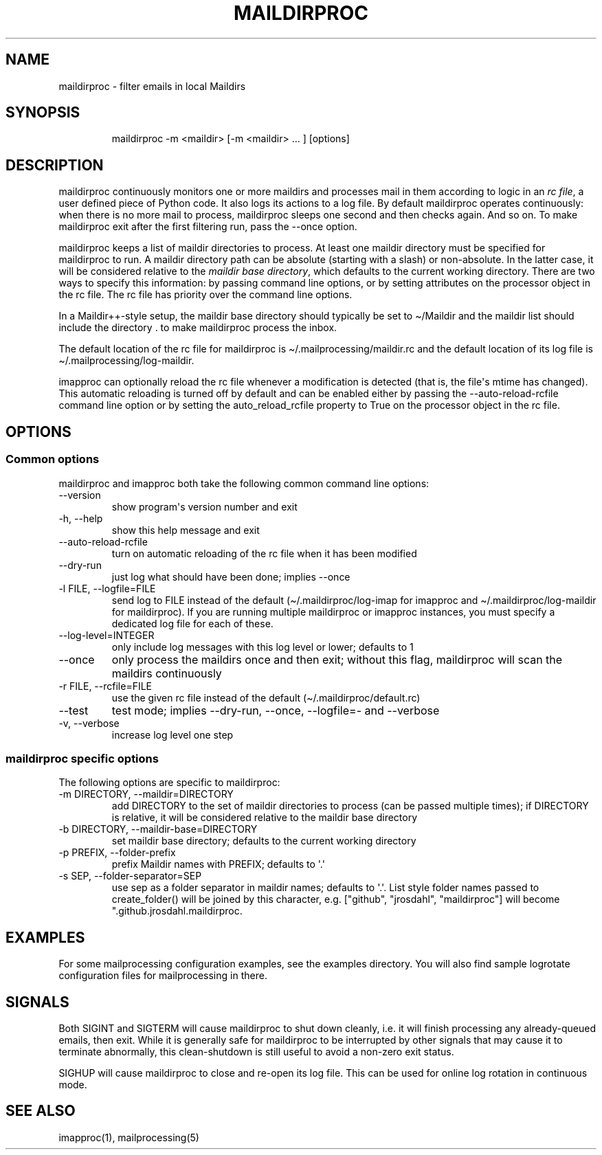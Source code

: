 .\" Automatically generated by Pandoc 3.1.9
.\"
.TH "MAILDIRPROC" "1" "" "User Commands" "User Commands"
.SH NAME
maildirproc - filter emails in local Maildirs
.SH SYNOPSIS
.IP
.EX
maildirproc -m <maildir> [-m <maildir> ... ] [options]
.EE
.SH DESCRIPTION
maildirproc continuously monitors one or more maildirs and processes
mail in them according to logic in an \f[I]rc file\f[R], a user defined
piece of Python code.
It also logs its actions to a log file.
By default maildirproc operates continuously: when there is no more mail
to process, maildirproc sleeps one second and then checks again.
And so on.
To make maildirproc exit after the first filtering run, pass the --once
option.
.PP
maildirproc keeps a list of maildir directories to process.
At least one maildir directory must be specified for maildirproc to run.
A maildir directory path can be absolute (starting with a slash) or
non-absolute.
In the latter case, it will be considered relative to the \f[I]maildir
base directory\f[R], which defaults to the current working directory.
There are two ways to specify this information: by passing command line
options, or by setting attributes on the processor object in the rc
file.
The rc file has priority over the command line options.
.PP
In a Maildir++-style setup, the maildir base directory should typically
be set to \[ti]/Maildir and the maildir list should include the
directory .
to make maildirproc process the inbox.
.PP
The default location of the rc file for maildirproc is
\f[CR]\[ti]/.mailprocessing/maildir.rc\f[R] and the default location of
its log file is \f[CR]\[ti]/.mailprocessing/log-maildir\f[R].
.PP
imapproc can optionally reload the rc file whenever a modification is
detected (that is, the file\[aq]s mtime has changed).
This automatic reloading is turned off by default and can be enabled
either by passing the \f[CR]--auto-reload-rcfile\f[R] command line
option or by setting the \f[CR]auto_reload_rcfile\f[R] property to
\f[CR]True\f[R] on the processor object in the rc file.
.SH OPTIONS
.SS Common options
maildirproc and imapproc both take the following common command line
options:
.TP
--version
show program\[aq]s version number and exit
.TP
-h, --help
show this help message and exit
.TP
--auto-reload-rcfile
turn on automatic reloading of the rc file when it has been modified
.TP
--dry-run
just log what should have been done; implies --once
.TP
-l FILE, --logfile=FILE
send log to FILE instead of the default (\[ti]/.maildirproc/log-imap for
imapproc and \[ti]/.maildirproc/log-maildir for maildirproc).
If you are running multiple maildirproc or imapproc instances, you must
specify a dedicated log file for each of these.
.TP
--log-level=INTEGER
only include log messages with this log level or lower; defaults to 1
.TP
--once
only process the maildirs once and then exit; without this flag,
maildirproc will scan the maildirs continuously
.TP
-r FILE, --rcfile=FILE
use the given rc file instead of the default
(\[ti]/.maildirproc/default.rc)
.TP
--test
test mode; implies --dry-run, --once, --logfile=- and --verbose
.TP
-v, --verbose
increase log level one step
.SS maildirproc specific options
The following options are specific to maildirproc:
.TP
-m DIRECTORY, --maildir=DIRECTORY
add DIRECTORY to the set of maildir directories to process (can be
passed multiple times); if DIRECTORY is relative, it will be considered
relative to the maildir base directory
.TP
-b DIRECTORY, --maildir-base=DIRECTORY
set maildir base directory; defaults to the current working directory
.TP
-p PREFIX, --folder-prefix
prefix Maildir names with PREFIX; defaults to \[aq].\[aq]
.TP
-s SEP, --folder-separator=SEP
use sep as a folder separator in maildir names; defaults to \[aq].\[aq].
List style folder names passed to create_folder() will be joined by this
character, e.g.
[\[dq]github\[dq], \[dq]jrosdahl\[dq], \[dq]maildirproc\[dq]] will
become \[dq].github.jrosdahl.maildirproc.
.SH EXAMPLES
For some mailprocessing configuration examples, see the examples
directory.
You will also find sample logrotate configuration files for
mailprocessing in there.
.SH SIGNALS
Both SIGINT and SIGTERM will cause maildirproc to shut down cleanly,
i.e.
it will finish processing any already-queued emails, then exit.
While it is generally safe for maildirproc to be interrupted by other
signals that may cause it to terminate abnormally, this clean-shutdown
is still useful to avoid a non-zero exit status.
.PP
SIGHUP will cause maildirproc to close and re-open its log file.
This can be used for online log rotation in continuous mode.
.SH SEE ALSO
imapproc(1), mailprocessing(5)
